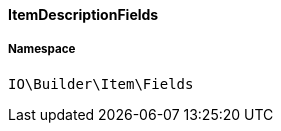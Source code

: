 :table-caption!:
:example-caption!:
:source-highlighter: prettify
:sectids!:

[[io__itemdescriptionfields]]
==== ItemDescriptionFields





===== Namespace

`IO\Builder\Item\Fields`






